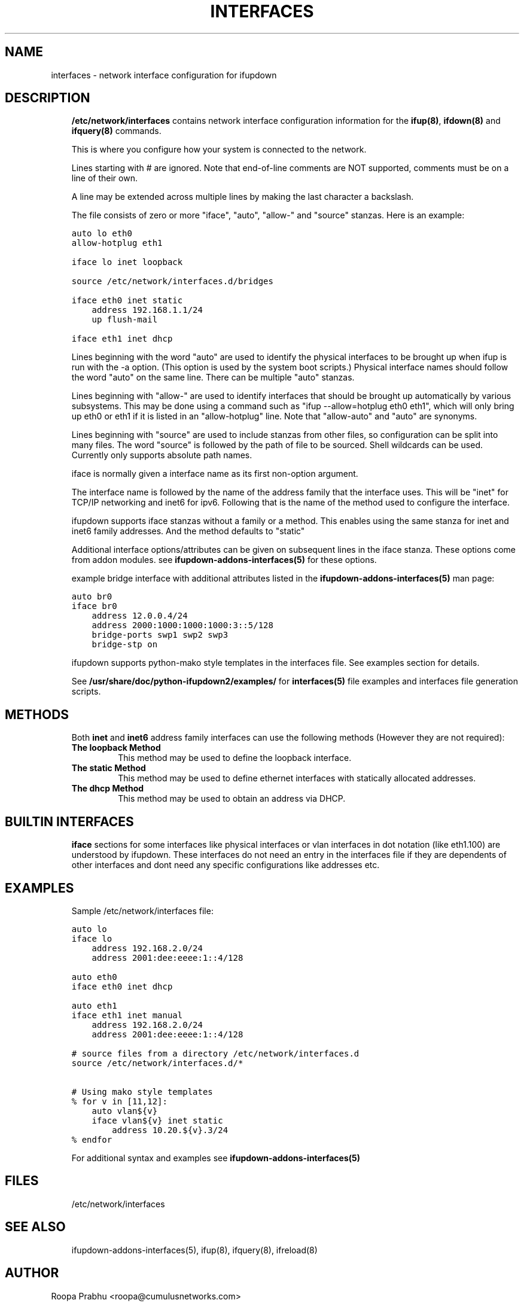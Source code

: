 .\" Man page generated from reStructeredText.
.
.TH INTERFACES 5 "2014-02-05" "0.1" ""
.SH NAME
interfaces \- network interface configuration for ifupdown
.
.nr rst2man-indent-level 0
.
.de1 rstReportMargin
\\$1 \\n[an-margin]
level \\n[rst2man-indent-level]
level margin: \\n[rst2man-indent\\n[rst2man-indent-level]]
-
\\n[rst2man-indent0]
\\n[rst2man-indent1]
\\n[rst2man-indent2]
..
.de1 INDENT
.\" .rstReportMargin pre:
. RS \\$1
. nr rst2man-indent\\n[rst2man-indent-level] \\n[an-margin]
. nr rst2man-indent-level +1
.\" .rstReportMargin post:
..
.de UNINDENT
. RE
.\" indent \\n[an-margin]
.\" old: \\n[rst2man-indent\\n[rst2man-indent-level]]
.nr rst2man-indent-level -1
.\" new: \\n[rst2man-indent\\n[rst2man-indent-level]]
.in \\n[rst2man-indent\\n[rst2man-indent-level]]u
..
.SH DESCRIPTION
.INDENT 0.0
.INDENT 3.5
\fB/etc/network/interfaces\fP contains network interface configuration
information for the \fBifup(8)\fP, \fBifdown(8)\fP and \fBifquery(8)\fP commands.
.sp
This is where you configure how your system is connected to the network.
.sp
Lines starting with # are ignored. Note that end\-of\-line comments are
NOT supported, comments must be on a line of their own.
.sp
A line may be extended across multiple lines by making the last character
a backslash.
.sp
The file consists of zero or more "iface", "auto",  "allow\-"
and "source" stanzas. Here is an example:
.sp
.nf
.ft C
auto lo eth0
allow\-hotplug eth1

iface lo inet loopback

source /etc/network/interfaces.d/bridges

iface eth0 inet static
    address 192.168.1.1/24
    up flush\-mail

iface eth1 inet dhcp
.ft P
.fi
.sp
Lines beginning with the word "auto" are used to identify the physical
interfaces to be brought up when ifup is run with the \-a option.
(This option is used by the system boot scripts.) Physical interface names
should follow the word "auto" on the same line.  There can be  multiple
"auto"  stanzas.
.sp
Lines beginning with "allow\-" are  used  to  identify  interfaces  that
should  be  brought  up automatically by various subsystems. This may be
done using a command such as "ifup \-\-allow=hotplug  eth0  eth1",  which
will  only  bring up eth0 or eth1 if it is listed in an "allow\-hotplug"
line. Note that "allow\-auto" and "auto" are synonyms.
.sp
Lines beginning with "source" are used to include  stanzas  from  other
files, so configuration can be split into many files. The word "source"
is followed by the path of file to be sourced. Shell wildcards  can  be
used. Currently only supports absolute
path names.
.sp
iface is normally given a interface name as its first non\-option
argument.
.sp
The interface name is followed by the name of the address family that the
interface uses. This will be "inet" for TCP/IP networking and inet6 for
ipv6. Following that is the name of the method used to configure the
interface.
.sp
ifupdown supports iface stanzas without a family or a method. This enables
using the same stanza for inet and inet6 family addresses. And the method
defaults to "static"
.sp
Additional interface options/attributes can be given on subsequent lines
in the iface stanza. These options come from addon modules. see
\fBifupdown\-addons\-interfaces(5)\fP for these options.
.sp
example bridge interface with additional attributes listed in the
\fBifupdown\-addons\-interfaces(5)\fP man page:
.sp
.nf
.ft C
auto br0
iface br0
    address 12.0.0.4/24
    address 2000:1000:1000:1000:3::5/128
    bridge\-ports swp1 swp2 swp3
    bridge\-stp on
.ft P
.fi
.sp
ifupdown supports python\-mako style templates in the interfaces file.
See examples section for details.
.sp
See \fB/usr/share/doc/python\-ifupdown2/examples/\fP for \fBinterfaces(5)\fP
file examples and interfaces file generation scripts.
.UNINDENT
.UNINDENT
.SH METHODS
.INDENT 0.0
.INDENT 3.5
Both \fBinet\fP and \fBinet6\fP address family interfaces can use the following
methods (However they are not required):
.INDENT 0.0
.TP
.B The loopback Method
This method may be used to define the loopback interface.
.TP
.B The static Method
This method may be used to define ethernet interfaces with
statically allocated addresses.
.TP
.B The dhcp Method
This method may be used to obtain an address via DHCP.
.UNINDENT
.UNINDENT
.UNINDENT
.SH BUILTIN INTERFACES
.INDENT 0.0
.INDENT 3.5
\fBiface\fP sections for some interfaces like physical interfaces or vlan
interfaces in dot notation (like eth1.100) are understood by ifupdown.
These interfaces do not need an entry in the interfaces file if
they are dependents of other interfaces and dont need any specific
configurations like addresses etc.
.UNINDENT
.UNINDENT
.SH EXAMPLES
.INDENT 0.0
.INDENT 3.5
Sample /etc/network/interfaces file:
.sp
.nf
.ft C
auto lo
iface lo
    address 192.168.2.0/24
    address 2001:dee:eeee:1::4/128

auto eth0
iface eth0 inet dhcp

auto eth1
iface eth1 inet manual
    address 192.168.2.0/24
    address 2001:dee:eeee:1::4/128

# source files from a directory /etc/network/interfaces.d
source /etc/network/interfaces.d/*

# Using mako style templates
% for v in [11,12]:
    auto vlan${v}
    iface vlan${v} inet static
        address 10.20.${v}.3/24
% endfor
.ft P
.fi
.sp
For additional syntax and examples see \fBifupdown\-addons\-interfaces(5)\fP
.UNINDENT
.UNINDENT
.SH FILES
.INDENT 0.0
.INDENT 3.5
/etc/network/interfaces
.UNINDENT
.UNINDENT
.SH SEE ALSO
.INDENT 0.0
.INDENT 3.5
ifupdown\-addons\-interfaces(5),
ifup(8),
ifquery(8),
ifreload(8)
.UNINDENT
.UNINDENT
.SH AUTHOR
Roopa Prabhu <roopa@cumulusnetworks.com>
.SH COPYRIGHT
Copyright 2014 Cumulus Networks, Inc.  All rights reserved.
.\" Generated by docutils manpage writer.
.\" 
.

